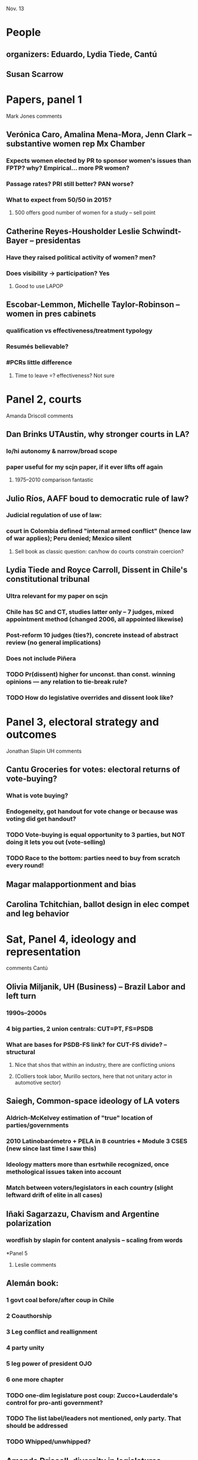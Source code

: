 Nov. 13

* People
** organizers: Eduardo, Lydia Tiede, Cantú
** Susan Scarrow

* Papers, panel 1
**** Mark Jones comments
** Verónica Caro, Amalina Mena-Mora, Jenn Clark -- substantive women rep Mx Chamber
*** Expects women elected by PR to sponsor women's issues than FPTP? why? Empirical... more PR women?
*** Passage rates? PRI still better? PAN worse?
*** What to expect from 50/50 in 2015?
**** 500 offers good number of women for a study -- sell point
** Catherine Reyes-Housholder Leslie Schwindt-Bayer -- presidentas
*** Have they raised political activity of women? men?
*** Does visibility -> participation? Yes
**** Good to use LAPOP
** Escobar-Lemmon, Michelle Taylor-Robinson -- women in pres cabinets
*** qualification vs effectiveness/treatment typology
*** Resumés believable?
*** #PCRs little difference
**** Time to leave =? effectiveness? Not sure

* Panel 2, courts
**** Amanda Driscoll comments
** Dan Brinks UTAustin, why stronger courts in LA?
*** lo/hi autonomy & narrow/broad scope
*** paper useful for my scjn paper, if it ever lifts off again
**** 1975--2010 comparison fantastic
** Julio Ríos, AAFF boud to democratic rule of law? 
*** Judicial regulation of use of law: 
*** court in Colombia defined "internal armed conflict" (hence law of war applies); Peru denied; Mexico silent
**** Sell book as classic question: can/how do courts constrain coercion?
** Lydia Tiede and Royce Carroll, Dissent in Chile's constitutional tribunal
*** Ultra relevant for my paper on scjn
*** Chile has SC and CT, studies latter only -- 7 judges, mixed appointment method (changed 2006, all appointed likewise)
*** Post-reform 10 judges (ties?), concrete instead of abstract review (no general implications)
*** Does not include Piñera
*** TODO Pr(dissent) higher for unconst. than const. winning opinions --- any relation to tie-break rule?
*** TODO How do legislative overrides and dissent look like?

* Panel 3, electoral strategy and outcomes
**** Jonathan Slapin UH comments
** Cantu Groceries for votes: electoral returns of vote-buying?
*** What is vote buying? 
*** Endogeneity, got handout for vote change or because was voting did get handout?
*** TODO Vote-buying is equal opportunity to 3 parties, but NOT doing it lets you out (vote-selling)
*** TODO Race to the bottom: parties need to buy from scratch every round!
** Magar malapportionment and bias
** Carolina Tchitchian, ballot design in elec compet and leg behavior

* Sat, Panel 4, ideology and representation
**** comments Cantú 
** Olivia Miljanik, UH (Business) -- Brazil Labor and left turn
*** 1990s--2000s
*** 4 big parties, 2 union centrals: CUT=PT, FS=PSDB
*** What are bases for PSDB-FS link? for CUT-FS divide? -- structural
**** Nice that shos that within an industry, there are conflicting unions 
**** (Colliers took labor, Murillo sectors, here that not unitary actor in automotive sector)
** Saiegh, Common-space ideology of LA voters
*** Aldrich-McKelvey estimation of "true" location of parties/governments
*** 2010 Latinobarómetro + PELA in 8 countries + Module 3 CSES (new since last time I saw this)
*** Ideology matters more than esrtwhile recognized, once methological issues taken into account
*** Match between voters/legislators in each country (slight leftward drift of elite in all cases)
** Iñaki Sagarzazu, Chavism and Argentine polarization
*** wordfish by slapin for content analysis -- scaling from words
*Panel 5
**** Leslie comments
** Alemán book:
*** 1 govt coal before/after coup in Chile
*** 2 Coauthorship
*** 3 Leg conflict and reallignment
*** 4 party unity
*** 5 leg power of president OJO
*** 6 one more chapter
*** TODO one-dim legislature post coup: Zucco+Lauderdale's control for pro-anti government?
*** TODO The list label/leaders not mentioned, only party. That should be addressed
*** TODO Whipped/unwhipped?
** Amanda Driscoll, diversity in legislatures (descriptive) has drawbacks
*** Responsiveness in Brazil
*** Feeds on Dan Butler's work: black MCs more responsive to putatively black constituents (even out of district!)
*** Sent emails to 10k personalized candidates (names convey clear class/race prompt) to see if they respond
*** TODO Use candidates college education to measure differences? Verifiable?
*** TODO Were there mistakenly sent emails? What happened to response? What counts as a response?
** Taeko Hiroi + Renno, Leg coalitions and obstructionism in Brazilian Congress
*** Dilma won largest congressional base on record, even for constitutional amendment
*** Yet got remarkably little done! gridlock, delays, defeat
*** Paper has fabulous detail on legislative procedure to accelerate or obstruct --- 50% votes since 2010!


